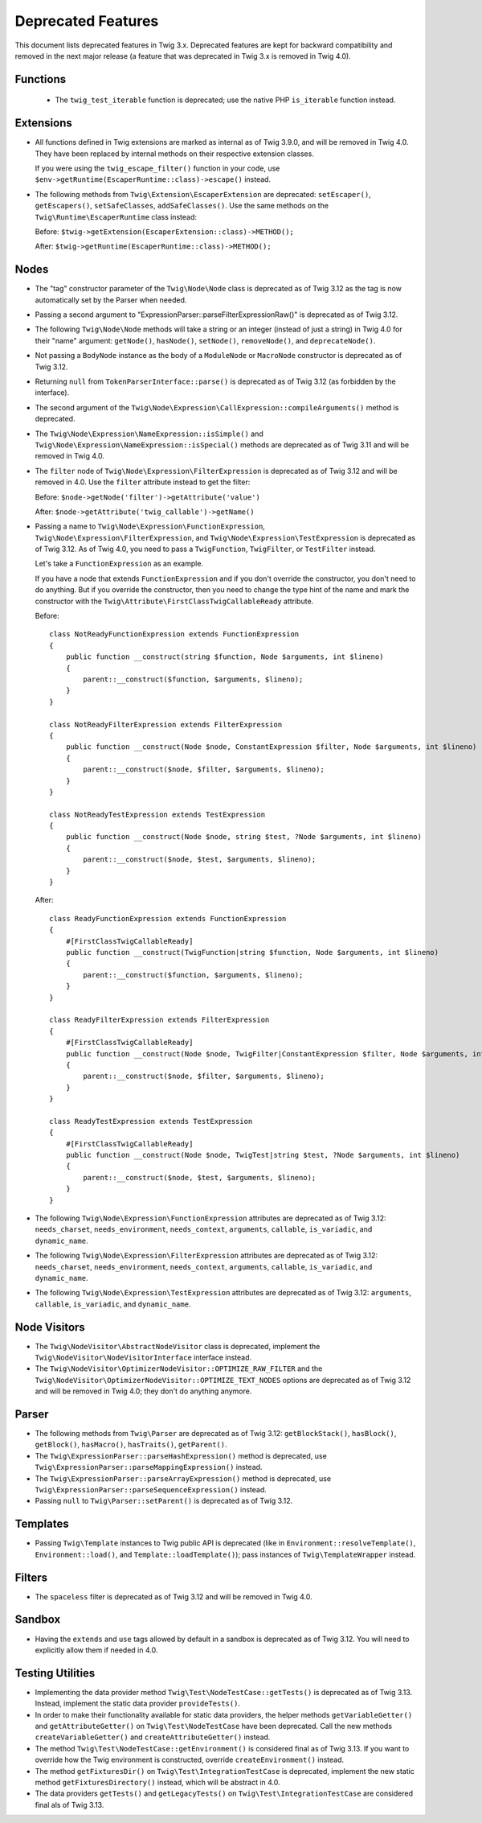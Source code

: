 Deprecated Features
===================

This document lists deprecated features in Twig 3.x. Deprecated features are
kept for backward compatibility and removed in the next major release (a
feature that was deprecated in Twig 3.x is removed in Twig 4.0).

Functions
---------

 * The ``twig_test_iterable`` function is deprecated; use the native PHP
   ``is_iterable`` function instead.

Extensions
----------

* All functions defined in Twig extensions are marked as internal as of Twig
  3.9.0, and will be removed in Twig 4.0. They have been replaced by internal
  methods on their respective extension classes.

  If you were using the ``twig_escape_filter()`` function in your code, use
  ``$env->getRuntime(EscaperRuntime::class)->escape()`` instead.

* The following methods from ``Twig\Extension\EscaperExtension`` are
  deprecated: ``setEscaper()``, ``getEscapers()``, ``setSafeClasses``,
  ``addSafeClasses()``. Use the same methods on the
  ``Twig\Runtime\EscaperRuntime`` class instead:
  
  Before:
  ``$twig->getExtension(EscaperExtension::class)->METHOD();``
  
  After:
  ``$twig->getRuntime(EscaperRuntime::class)->METHOD();``

Nodes
-----

* The "tag" constructor parameter of the ``Twig\Node\Node`` class is deprecated
  as of Twig 3.12 as the tag is now automatically set by the Parser when
  needed.

* Passing a second argument to "ExpressionParser::parseFilterExpressionRaw()"
  is deprecated as of Twig 3.12.

* The following ``Twig\Node\Node`` methods will take a string or an integer
  (instead of just a string) in Twig 4.0 for their "name" argument:
  ``getNode()``, ``hasNode()``, ``setNode()``, ``removeNode()``, and
  ``deprecateNode()``.

* Not passing a ``BodyNode`` instance as the body of a ``ModuleNode`` or
  ``MacroNode`` constructor is deprecated as of Twig 3.12.

* Returning ``null`` from ``TokenParserInterface::parse()`` is deprecated as of
  Twig 3.12 (as forbidden by the interface).

* The second argument of the
  ``Twig\Node\Expression\CallExpression::compileArguments()`` method is
  deprecated.

* The ``Twig\Node\Expression\NameExpression::isSimple()`` and
  ``Twig\Node\Expression\NameExpression::isSpecial()`` methods are deprecated as 
  of Twig 3.11 and will be removed in Twig 4.0.

* The ``filter`` node of ``Twig\Node\Expression\FilterExpression`` is
  deprecated as of Twig 3.12 and will be removed in 4.0. Use the ``filter``
  attribute instead to get the filter:

  Before:
  ``$node->getNode('filter')->getAttribute('value')``

  After:
  ``$node->getAttribute('twig_callable')->getName()``

* Passing a name to ``Twig\Node\Expression\FunctionExpression``,
  ``Twig\Node\Expression\FilterExpression``, and
  ``Twig\Node\Expression\TestExpression`` is deprecated as of Twig 3.12.
  As of Twig 4.0, you need to pass a ``TwigFunction``, ``TwigFilter``, or
  ``TestFilter`` instead.

  Let's take a ``FunctionExpression`` as an example.

  If you have a node that extends ``FunctionExpression`` and if you don't
  override the constructor, you don't need to do anything. But if you override
  the constructor, then you need to change the type hint of the name and mark
  the constructor with the ``Twig\Attribute\FirstClassTwigCallableReady`` attribute.

  Before::

      class NotReadyFunctionExpression extends FunctionExpression
      {
          public function __construct(string $function, Node $arguments, int $lineno)
          {
              parent::__construct($function, $arguments, $lineno);
          }
      }

      class NotReadyFilterExpression extends FilterExpression
      {
          public function __construct(Node $node, ConstantExpression $filter, Node $arguments, int $lineno)
          {
              parent::__construct($node, $filter, $arguments, $lineno);
          }
      }

      class NotReadyTestExpression extends TestExpression
      {
          public function __construct(Node $node, string $test, ?Node $arguments, int $lineno)
          {
              parent::__construct($node, $test, $arguments, $lineno);
          }
      }

  After::

      class ReadyFunctionExpression extends FunctionExpression
      {
          #[FirstClassTwigCallableReady]
          public function __construct(TwigFunction|string $function, Node $arguments, int $lineno)
          {
              parent::__construct($function, $arguments, $lineno);
          }
      }

      class ReadyFilterExpression extends FilterExpression
      {
          #[FirstClassTwigCallableReady]
          public function __construct(Node $node, TwigFilter|ConstantExpression $filter, Node $arguments, int $lineno)
          {
              parent::__construct($node, $filter, $arguments, $lineno);
          }
      }

      class ReadyTestExpression extends TestExpression
      {
          #[FirstClassTwigCallableReady]
          public function __construct(Node $node, TwigTest|string $test, ?Node $arguments, int $lineno)
          {
              parent::__construct($node, $test, $arguments, $lineno);
          }
      }

* The following ``Twig\Node\Expression\FunctionExpression`` attributes are
  deprecated as of Twig 3.12: ``needs_charset``,  ``needs_environment``,
  ``needs_context``,  ``arguments``,  ``callable``,  ``is_variadic``,
  and ``dynamic_name``.

* The following ``Twig\Node\Expression\FilterExpression`` attributes are
  deprecated as of Twig 3.12: ``needs_charset``,  ``needs_environment``,
  ``needs_context``,  ``arguments``,  ``callable``,  ``is_variadic``,
  and ``dynamic_name``.

* The following ``Twig\Node\Expression\TestExpression`` attributes are
  deprecated as of Twig 3.12: ``arguments``,  ``callable``,  ``is_variadic``,
  and ``dynamic_name``.

Node Visitors
-------------

* The ``Twig\NodeVisitor\AbstractNodeVisitor`` class is deprecated, implement the
  ``Twig\NodeVisitor\NodeVisitorInterface`` interface instead.

* The ``Twig\NodeVisitor\OptimizerNodeVisitor::OPTIMIZE_RAW_FILTER`` and the
  ``Twig\NodeVisitor\OptimizerNodeVisitor::OPTIMIZE_TEXT_NODES`` options are
  deprecated as of Twig 3.12 and will be removed in Twig 4.0; they don't do
  anything anymore.

Parser
------

* The following methods from ``Twig\Parser`` are deprecated as of Twig 3.12:
  ``getBlockStack()``, ``hasBlock()``, ``getBlock()``, ``hasMacro()``,
  ``hasTraits()``, ``getParent()``.

* The ``Twig\ExpressionParser::parseHashExpression()`` method is deprecated, use
  ``Twig\ExpressionParser::parseMappingExpression()`` instead.

* The ``Twig\ExpressionParser::parseArrayExpression()`` method is deprecated, use
  ``Twig\ExpressionParser::parseSequenceExpression()`` instead.

* Passing ``null`` to ``Twig\Parser::setParent()`` is deprecated as of Twig
  3.12.

Templates
---------

* Passing ``Twig\Template`` instances to Twig public API is deprecated (like
  in ``Environment::resolveTemplate()``, ``Environment::load()``, and
  ``Template::loadTemplate()``); pass instances of ``Twig\TemplateWrapper``
  instead.

Filters
-------

* The ``spaceless`` filter is deprecated as of Twig 3.12 and will be removed in
  Twig 4.0.

Sandbox
-------

* Having the ``extends`` and ``use`` tags allowed by default in a sandbox is
  deprecated as of Twig 3.12. You will need to explicitly allow them if needed
  in 4.0.

Testing Utilities
-----------------

* Implementing the data provider method ``Twig\Test\NodeTestCase::getTests()``
  is deprecated as of Twig 3.13. Instead, implement the static data provider
  ``provideTests()``.

* In order to make their functionality available for static data providers, the
  helper methods ``getVariableGetter()`` and ``getAttributeGetter()`` on
  ``Twig\Test\NodeTestCase`` have been deprecated. Call the new methods
  ``createVariableGetter()`` and ``createAttributeGetter()`` instead.

* The method ``Twig\Test\NodeTestCase::getEnvironment()`` is considered final
  as of Twig 3.13. If you want to override how the Twig environment is
  constructed, override ``createEnvironment()`` instead.

* The method ``getFixturesDir()`` on ``Twig\Test\IntegrationTestCase`` is
  deprecated, implement the new static method ``getFixturesDirectory()``
  instead, which will be abstract in 4.0.

* The data providers ``getTests()`` and ``getLegacyTests()`` on
  ``Twig\Test\IntegrationTestCase`` are considered final als of Twig 3.13.
